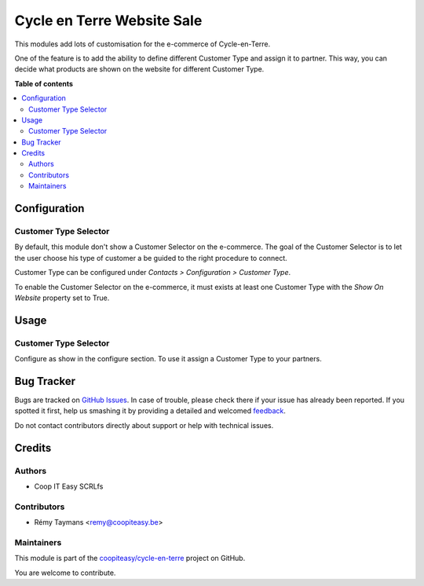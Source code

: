 ===========================
Cycle en Terre Website Sale
===========================

.. !!!!!!!!!!!!!!!!!!!!!!!!!!!!!!!!!!!!!!!!!!!!!!!!!!!!
   !! This file is generated by oca-gen-addon-readme !!
   !! changes will be overwritten.                   !!
   !!!!!!!!!!!!!!!!!!!!!!!!!!!!!!!!!!!!!!!!!!!!!!!!!!!!

.. |badge1| image:: https://img.shields.io/badge/maturity-Beta-yellow.png
    :target: https://odoo-community.org/page/development-status
    :alt: Beta
.. |badge2| image:: https://img.shields.io/badge/licence-AGPL--3-blue.png
    :target: http://www.gnu.org/licenses/agpl-3.0-standalone.html
    :alt: License: AGPL-3
.. |badge3| image:: https://img.shields.io/badge/github-coopiteasy%2Fcycle--en--terre-lightgray.png?logo=github
    :target: https://github.com/coopiteasy/cycle-en-terre/tree/11.0/cet_website_sale
    :alt: coopiteasy/cycle-en-terre

|badge1| |badge2| |badge3| 

This modules add lots of customisation for the e-commerce of
Cycle-en-Terre.

One of the feature is to add the ability to define different Customer
Type and assign it to partner. This way, you can decide what products
are shown on the website for different Customer Type.

**Table of contents**

.. contents::
   :local:

Configuration
=============

Customer Type Selector
~~~~~~~~~~~~~~~~~~~~~~

By default, this module don't show a Customer Selector on the
e-commerce. The goal of the Customer Selector is to let the user choose
his type of customer a be guided to the right procedure to connect.

Customer Type can be configured under *Contacts > Configuration >
Customer Type*.

To enable the Customer Selector on the e-commerce, it must exists at
least one Customer Type with the *Show On Website* property set to True.

Usage
=====

Customer Type Selector
~~~~~~~~~~~~~~~~~~~~~~

Configure as show in the configure section. To use it assign a Customer
Type to your partners.

Bug Tracker
===========

Bugs are tracked on `GitHub Issues <https://github.com/coopiteasy/cycle-en-terre/issues>`_.
In case of trouble, please check there if your issue has already been reported.
If you spotted it first, help us smashing it by providing a detailed and welcomed
`feedback <https://github.com/coopiteasy/cycle-en-terre/issues/new?body=module:%20cet_website_sale%0Aversion:%2011.0%0A%0A**Steps%20to%20reproduce**%0A-%20...%0A%0A**Current%20behavior**%0A%0A**Expected%20behavior**>`_.

Do not contact contributors directly about support or help with technical issues.

Credits
=======

Authors
~~~~~~~

* Coop IT Easy SCRLfs

Contributors
~~~~~~~~~~~~

* Rémy Taymans <remy@coopiteasy.be>

Maintainers
~~~~~~~~~~~

This module is part of the `coopiteasy/cycle-en-terre <https://github.com/coopiteasy/cycle-en-terre/tree/11.0/cet_website_sale>`_ project on GitHub.

You are welcome to contribute.
